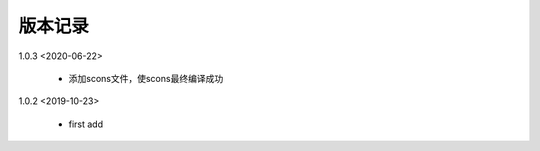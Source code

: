 
版本记录
========
1.0.3 <2020-06-22>

    * 添加scons文件，使scons最终编译成功
    
1.0.2 <2019-10-23>

    * first add

